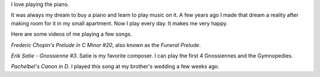 .. title: Piano Music
.. slug: piano-music
.. date: 2016-11-24 12:07:00 UTC-05:00
.. tags:
.. category:
.. link:
.. description:
.. type: text

I love playing the piano.

It was always my dream to buy a piano and learn to play music on it. A few years ago I made that dream a reality after making room for it in my small apartment. Now I play every day. It makes me very happy.

Here are some videos of me playing a few songs.

*Frederic Chopin's Prelude in C Minor #20*, also known as the *Funeral Prelude*.

.. youtube:: Z4ur3kDkfnk

*Erik Satie - Gnossienne #3*. Satie is my favorite composer. I can play the first 4 Gnossiennes and the Gymnopedies.

.. youtube:: TthYmI4p1gY

*Pachelbel's Canon in D*. I played this song at my brother's wedding a few weeks ago.

.. youtube:: ZcTRDxM8-00

